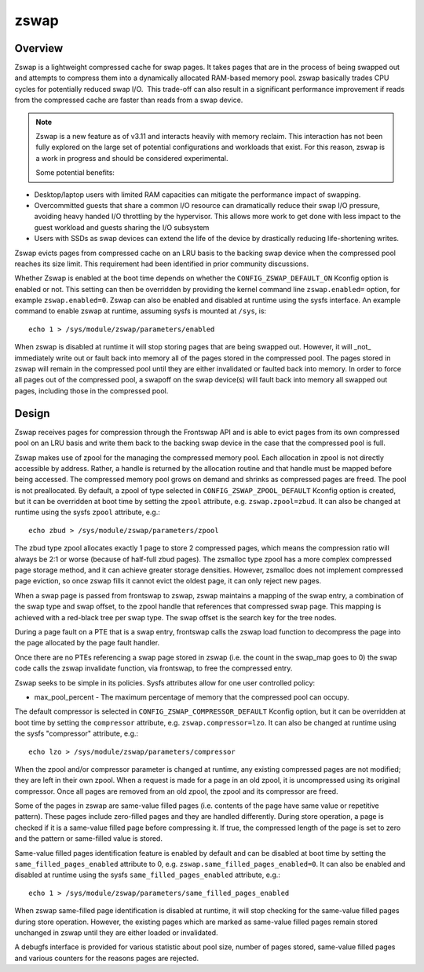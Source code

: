 .. _zswap:

=====
zswap
=====

Overview
========

Zswap is a lightweight compressed cache for swap pages. It takes pages that are
in the process of being swapped out and attempts to compress them into a
dynamically allocated RAM-based memory pool.  zswap basically trades CPU cycles
for potentially reduced swap I/O.  This trade-off can also result in a
significant performance improvement if reads from the compressed cache are
faster than reads from a swap device.

.. note::
   Zswap is a new feature as of v3.11 and interacts heavily with memory
   reclaim.  This interaction has not been fully explored on the large set of
   potential configurations and workloads that exist.  For this reason, zswap
   is a work in progress and should be considered experimental.

   Some potential benefits:

* Desktop/laptop users with limited RAM capacities can mitigate the
  performance impact of swapping.
* Overcommitted guests that share a common I/O resource can
  dramatically reduce their swap I/O pressure, avoiding heavy handed I/O
  throttling by the hypervisor. This allows more work to get done with less
  impact to the guest workload and guests sharing the I/O subsystem
* Users with SSDs as swap devices can extend the life of the device by
  drastically reducing life-shortening writes.

Zswap evicts pages from compressed cache on an LRU basis to the backing swap
device when the compressed pool reaches its size limit.  This requirement had
been identified in prior community discussions.

Whether Zswap is enabled at the boot time depends on whether
the ``CONFIG_ZSWAP_DEFAULT_ON`` Kconfig option is enabled or not.
This setting can then be overridden by providing the kernel command line
``zswap.enabled=`` option, for example ``zswap.enabled=0``.
Zswap can also be enabled and disabled at runtime using the sysfs interface.
An example command to enable zswap at runtime, assuming sysfs is mounted
at ``/sys``, is::

	echo 1 > /sys/module/zswap/parameters/enabled

When zswap is disabled at runtime it will stop storing pages that are
being swapped out.  However, it will _not_ immediately write out or fault
back into memory all of the pages stored in the compressed pool.  The
pages stored in zswap will remain in the compressed pool until they are
either invalidated or faulted back into memory.  In order to force all
pages out of the compressed pool, a swapoff on the swap device(s) will
fault back into memory all swapped out pages, including those in the
compressed pool.

Design
======

Zswap receives pages for compression through the Frontswap API and is able to
evict pages from its own compressed pool on an LRU basis and write them back to
the backing swap device in the case that the compressed pool is full.

Zswap makes use of zpool for the managing the compressed memory pool.  Each
allocation in zpool is not directly accessible by address.  Rather, a handle is
returned by the allocation routine and that handle must be mapped before being
accessed.  The compressed memory pool grows on demand and shrinks as compressed
pages are freed.  The pool is not preallocated.  By default, a zpool
of type selected in ``CONFIG_ZSWAP_ZPOOL_DEFAULT`` Kconfig option is created,
but it can be overridden at boot time by setting the ``zpool`` attribute,
e.g. ``zswap.zpool=zbud``. It can also be changed at runtime using the sysfs
``zpool`` attribute, e.g.::

	echo zbud > /sys/module/zswap/parameters/zpool

The zbud type zpool allocates exactly 1 page to store 2 compressed pages, which
means the compression ratio will always be 2:1 or worse (because of half-full
zbud pages).  The zsmalloc type zpool has a more complex compressed page
storage method, and it can achieve greater storage densities.  However,
zsmalloc does not implement compressed page eviction, so once zswap fills it
cannot evict the oldest page, it can only reject new pages.

When a swap page is passed from frontswap to zswap, zswap maintains a mapping
of the swap entry, a combination of the swap type and swap offset, to the zpool
handle that references that compressed swap page.  This mapping is achieved
with a red-black tree per swap type.  The swap offset is the search key for the
tree nodes.

During a page fault on a PTE that is a swap entry, frontswap calls the zswap
load function to decompress the page into the page allocated by the page fault
handler.

Once there are no PTEs referencing a swap page stored in zswap (i.e. the count
in the swap_map goes to 0) the swap code calls the zswap invalidate function,
via frontswap, to free the compressed entry.

Zswap seeks to be simple in its policies.  Sysfs attributes allow for one user
controlled policy:

* max_pool_percent - The maximum percentage of memory that the compressed
  pool can occupy.

The default compressor is selected in ``CONFIG_ZSWAP_COMPRESSOR_DEFAULT``
Kconfig option, but it can be overridden at boot time by setting the
``compressor`` attribute, e.g. ``zswap.compressor=lzo``.
It can also be changed at runtime using the sysfs "compressor"
attribute, e.g.::

	echo lzo > /sys/module/zswap/parameters/compressor

When the zpool and/or compressor parameter is changed at runtime, any existing
compressed pages are not modified; they are left in their own zpool.  When a
request is made for a page in an old zpool, it is uncompressed using its
original compressor.  Once all pages are removed from an old zpool, the zpool
and its compressor are freed.

Some of the pages in zswap are same-value filled pages (i.e. contents of the
page have same value or repetitive pattern). These pages include zero-filled
pages and they are handled differently. During store operation, a page is
checked if it is a same-value filled page before compressing it. If true, the
compressed length of the page is set to zero and the pattern or same-filled
value is stored.

Same-value filled pages identification feature is enabled by default and can be
disabled at boot time by setting the ``same_filled_pages_enabled`` attribute
to 0, e.g. ``zswap.same_filled_pages_enabled=0``. It can also be enabled and
disabled at runtime using the sysfs ``same_filled_pages_enabled``
attribute, e.g.::

	echo 1 > /sys/module/zswap/parameters/same_filled_pages_enabled

When zswap same-filled page identification is disabled at runtime, it will stop
checking for the same-value filled pages during store operation. However, the
existing pages which are marked as same-value filled pages remain stored
unchanged in zswap until they are either loaded or invalidated.

A debugfs interface is provided for various statistic about pool size, number
of pages stored, same-value filled pages and various counters for the reasons
pages are rejected.
